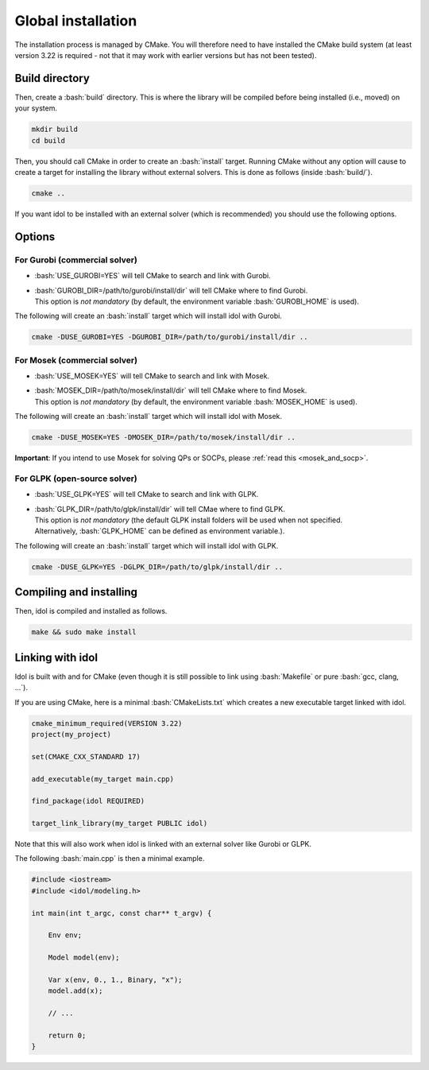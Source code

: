 .. _basics_installation:

.. role:: bash(code)
   :language: bash

Global installation
===================

The installation process is managed by CMake. You will therefore need to have
installed the CMake build system (at least version 3.22 is required - not that
it may work with earlier versions but has not been tested).

Build directory
---------------

Then, create a :bash:`build` directory. This is where the library will be compiled before being installed (i.e., moved) on your system.

.. code-block:: bash

    mkdir build
    cd build

Then, you should call CMake in order to create an :bash:`install` target.
Running CMake without any option will cause to create a target for installing
the library without external solvers. This is done as follows (inside :bash:`build/`).

.. code-block:: bash

    cmake ..

If you want idol to be installed with an external solver (which is recommended) you should use
the following options.

Options
-------

For Gurobi (commercial solver)
^^^^^^^^^^^^^^^^^^^^^^^^^^^^^^

* :bash:`USE_GUROBI=YES` will tell CMake to search and link with Gurobi.
* | :bash:`GUROBI_DIR=/path/to/gurobi/install/dir` will tell CMake where to find Gurobi.
  | This option is *not mandatory* (by default, the environment variable :bash:`GUROBI_HOME` is used).

The following will create an :bash:`install` target which will install idol with Gurobi.

.. code-block:: bash

    cmake -DUSE_GUROBI=YES -DGUROBI_DIR=/path/to/gurobi/install/dir ..


For Mosek (commercial solver)
^^^^^^^^^^^^^^^^^^^^^^^^^^^^^

* :bash:`USE_MOSEK=YES` will tell CMake to search and link with Mosek.
* | :bash:`MOSEK_DIR=/path/to/mosek/install/dir` will tell CMake where to find Mosek.
  | This option is *not mandatory* (by default, the environment variable :bash:`MOSEK_HOME` is used).

The following will create an :bash:`install` target which will install idol with Mosek.

.. code-block:: bash

    cmake -DUSE_MOSEK=YES -DMOSEK_DIR=/path/to/mosek/install/dir ..

**Important**: If you intend to use Mosek for solving QPs or SOCPs, please :ref:`read this <mosek_and_socp>`.

For GLPK (open-source solver)
^^^^^^^^^^^^^^^^^^^^^^^^^^^^^

* :bash:`USE_GLPK=YES` will tell CMake to search and link with GLPK.
* | :bash:`GLPK_DIR=/path/to/glpk/install/dir` will tell CMae where to find GLPK.
  | This option is *not mandatory* (the default GLPK install folders will be used when not specified.
  | Alternatively, :bash:`GLPK_HOME` can be defined as environment variable.).

The following will create an :bash:`install` target which will install idol with GLPK.

.. code-block:: bash

    cmake -DUSE_GLPK=YES -DGLPK_DIR=/path/to/glpk/install/dir ..

Compiling and installing
------------------------

Then, idol is compiled and installed as follows.

.. code-block:: bash

    make && sudo make install

Linking with idol
-----------------

Idol is built with and for CMake (even though it is still possible to link using :bash:`Makefile` or pure :bash:`gcc, clang, ...`).

If you are using CMake, here is a minimal :bash:`CMakeLists.txt` which creates a new executable target linked with idol.

.. code-block:: cmake

    cmake_minimum_required(VERSION 3.22)
    project(my_project)

    set(CMAKE_CXX_STANDARD 17)

    add_executable(my_target main.cpp)

    find_package(idol REQUIRED)

    target_link_library(my_target PUBLIC idol)

Note that this will also work when idol is linked with an external solver like Gurobi or GLPK.

The following :bash:`main.cpp` is then a minimal example.

.. code-block:: cpp

    #include <iostream>
    #include <idol/modeling.h>

    int main(int t_argc, const char** t_argv) {

        Env env;

        Model model(env);

        Var x(env, 0., 1., Binary, "x");
        model.add(x);

        // ...

        return 0;
    }
